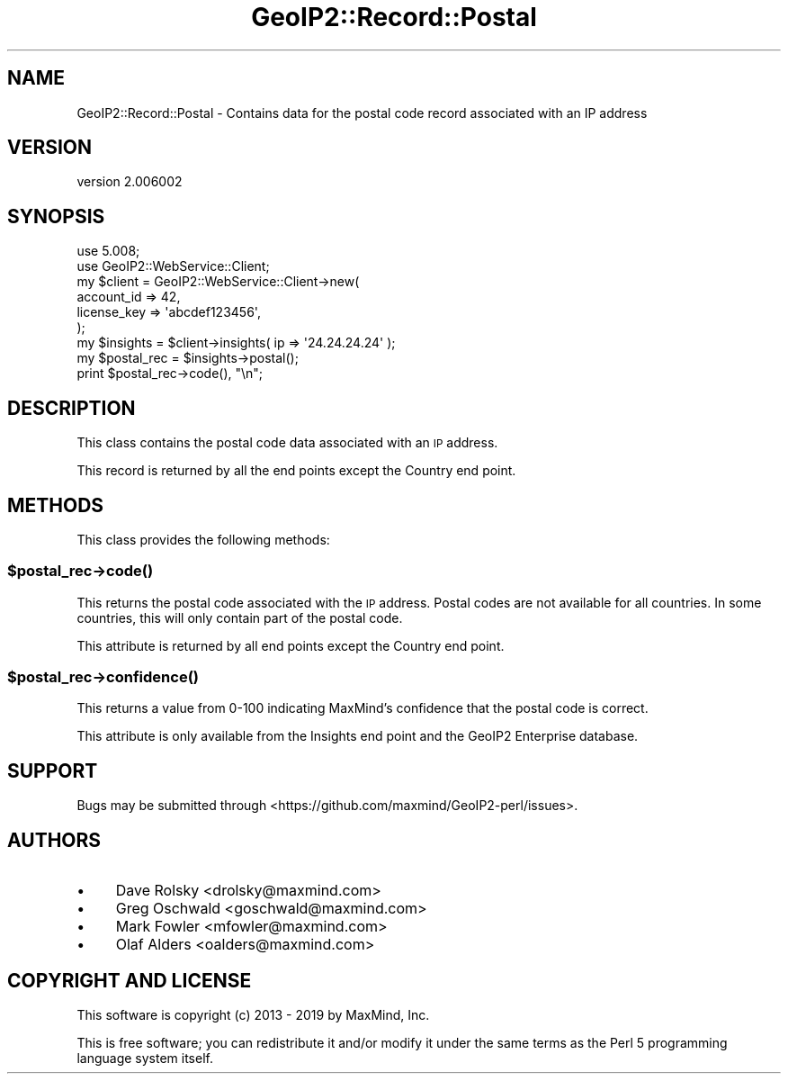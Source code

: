 .\" Automatically generated by Pod::Man 4.14 (Pod::Simple 3.40)
.\"
.\" Standard preamble:
.\" ========================================================================
.de Sp \" Vertical space (when we can't use .PP)
.if t .sp .5v
.if n .sp
..
.de Vb \" Begin verbatim text
.ft CW
.nf
.ne \\$1
..
.de Ve \" End verbatim text
.ft R
.fi
..
.\" Set up some character translations and predefined strings.  \*(-- will
.\" give an unbreakable dash, \*(PI will give pi, \*(L" will give a left
.\" double quote, and \*(R" will give a right double quote.  \*(C+ will
.\" give a nicer C++.  Capital omega is used to do unbreakable dashes and
.\" therefore won't be available.  \*(C` and \*(C' expand to `' in nroff,
.\" nothing in troff, for use with C<>.
.tr \(*W-
.ds C+ C\v'-.1v'\h'-1p'\s-2+\h'-1p'+\s0\v'.1v'\h'-1p'
.ie n \{\
.    ds -- \(*W-
.    ds PI pi
.    if (\n(.H=4u)&(1m=24u) .ds -- \(*W\h'-12u'\(*W\h'-12u'-\" diablo 10 pitch
.    if (\n(.H=4u)&(1m=20u) .ds -- \(*W\h'-12u'\(*W\h'-8u'-\"  diablo 12 pitch
.    ds L" ""
.    ds R" ""
.    ds C` ""
.    ds C' ""
'br\}
.el\{\
.    ds -- \|\(em\|
.    ds PI \(*p
.    ds L" ``
.    ds R" ''
.    ds C`
.    ds C'
'br\}
.\"
.\" Escape single quotes in literal strings from groff's Unicode transform.
.ie \n(.g .ds Aq \(aq
.el       .ds Aq '
.\"
.\" If the F register is >0, we'll generate index entries on stderr for
.\" titles (.TH), headers (.SH), subsections (.SS), items (.Ip), and index
.\" entries marked with X<> in POD.  Of course, you'll have to process the
.\" output yourself in some meaningful fashion.
.\"
.\" Avoid warning from groff about undefined register 'F'.
.de IX
..
.nr rF 0
.if \n(.g .if rF .nr rF 1
.if (\n(rF:(\n(.g==0)) \{\
.    if \nF \{\
.        de IX
.        tm Index:\\$1\t\\n%\t"\\$2"
..
.        if !\nF==2 \{\
.            nr % 0
.            nr F 2
.        \}
.    \}
.\}
.rr rF
.\" ========================================================================
.\"
.IX Title "GeoIP2::Record::Postal 3"
.TH GeoIP2::Record::Postal 3 "2019-06-18" "perl v5.32.0" "User Contributed Perl Documentation"
.\" For nroff, turn off justification.  Always turn off hyphenation; it makes
.\" way too many mistakes in technical documents.
.if n .ad l
.nh
.SH "NAME"
GeoIP2::Record::Postal \- Contains data for the postal code record associated with an IP address
.SH "VERSION"
.IX Header "VERSION"
version 2.006002
.SH "SYNOPSIS"
.IX Header "SYNOPSIS"
.Vb 1
\&  use 5.008;
\&
\&  use GeoIP2::WebService::Client;
\&
\&  my $client = GeoIP2::WebService::Client\->new(
\&      account_id  => 42,
\&      license_key => \*(Aqabcdef123456\*(Aq,
\&  );
\&
\&  my $insights = $client\->insights( ip => \*(Aq24.24.24.24\*(Aq );
\&
\&  my $postal_rec = $insights\->postal();
\&  print $postal_rec\->code(), "\en";
.Ve
.SH "DESCRIPTION"
.IX Header "DESCRIPTION"
This class contains the postal code data associated with an \s-1IP\s0 address.
.PP
This record is returned by all the end points except the Country end point.
.SH "METHODS"
.IX Header "METHODS"
This class provides the following methods:
.ie n .SS "$postal_rec\->\fBcode()\fP"
.el .SS "\f(CW$postal_rec\fP\->\fBcode()\fP"
.IX Subsection "$postal_rec->code()"
This returns the postal code associated with the \s-1IP\s0 address. Postal codes are
not available for all countries. In some countries, this will only contain
part of the postal code.
.PP
This attribute is returned by all end points except the Country end point.
.ie n .SS "$postal_rec\->\fBconfidence()\fP"
.el .SS "\f(CW$postal_rec\fP\->\fBconfidence()\fP"
.IX Subsection "$postal_rec->confidence()"
This returns a value from 0\-100 indicating MaxMind's confidence that the
postal code is correct.
.PP
This attribute is only available from the Insights end point and the GeoIP2
Enterprise database.
.SH "SUPPORT"
.IX Header "SUPPORT"
Bugs may be submitted through <https://github.com/maxmind/GeoIP2\-perl/issues>.
.SH "AUTHORS"
.IX Header "AUTHORS"
.IP "\(bu" 4
Dave Rolsky <drolsky@maxmind.com>
.IP "\(bu" 4
Greg Oschwald <goschwald@maxmind.com>
.IP "\(bu" 4
Mark Fowler <mfowler@maxmind.com>
.IP "\(bu" 4
Olaf Alders <oalders@maxmind.com>
.SH "COPYRIGHT AND LICENSE"
.IX Header "COPYRIGHT AND LICENSE"
This software is copyright (c) 2013 \- 2019 by MaxMind, Inc.
.PP
This is free software; you can redistribute it and/or modify it under
the same terms as the Perl 5 programming language system itself.
